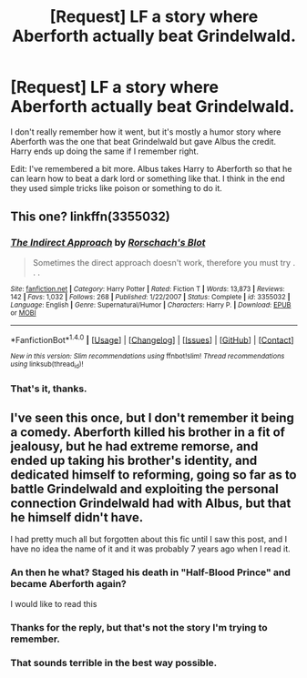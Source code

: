 #+TITLE: [Request] LF a story where Aberforth actually beat Grindelwald.

* [Request] LF a story where Aberforth actually beat Grindelwald.
:PROPERTIES:
:Author: veryscarybear
:Score: 9
:DateUnix: 1498230394.0
:DateShort: 2017-Jun-23
:FlairText: Request
:END:
I don't really remember how it went, but it's mostly a humor story where Aberforth was the one that beat Grindelwald but gave Albus the credit. Harry ends up doing the same if I remember right.

Edit: I've remembered a bit more. Albus takes Harry to Aberforth so that he can learn how to beat a dark lord or something like that. I think in the end they used simple tricks like poison or something to do it.


** This one? linkffn(3355032)
:PROPERTIES:
:Author: MrThanatos
:Score: 6
:DateUnix: 1498240580.0
:DateShort: 2017-Jun-23
:END:

*** [[http://www.fanfiction.net/s/3355032/1/][*/The Indirect Approach/*]] by [[https://www.fanfiction.net/u/686093/Rorschach-s-Blot][/Rorschach's Blot/]]

#+begin_quote
  Sometimes the direct approach doesn't work, therefore you must try . . .
#+end_quote

^{/Site/: [[http://www.fanfiction.net/][fanfiction.net]] *|* /Category/: Harry Potter *|* /Rated/: Fiction T *|* /Words/: 13,873 *|* /Reviews/: 142 *|* /Favs/: 1,032 *|* /Follows/: 268 *|* /Published/: 1/22/2007 *|* /Status/: Complete *|* /id/: 3355032 *|* /Language/: English *|* /Genre/: Supernatural/Humor *|* /Characters/: Harry P. *|* /Download/: [[http://www.ff2ebook.com/old/ffn-bot/index.php?id=3355032&source=ff&filetype=epub][EPUB]] or [[http://www.ff2ebook.com/old/ffn-bot/index.php?id=3355032&source=ff&filetype=mobi][MOBI]]}

--------------

*FanfictionBot*^{1.4.0} *|* [[[https://github.com/tusing/reddit-ffn-bot/wiki/Usage][Usage]]] | [[[https://github.com/tusing/reddit-ffn-bot/wiki/Changelog][Changelog]]] | [[[https://github.com/tusing/reddit-ffn-bot/issues/][Issues]]] | [[[https://github.com/tusing/reddit-ffn-bot/][GitHub]]] | [[[https://www.reddit.com/message/compose?to=tusing][Contact]]]

^{/New in this version: Slim recommendations using/ ffnbot!slim! /Thread recommendations using/ linksub(thread_id)!}
:PROPERTIES:
:Author: FanfictionBot
:Score: 2
:DateUnix: 1498240592.0
:DateShort: 2017-Jun-23
:END:


*** That's it, thanks.
:PROPERTIES:
:Author: veryscarybear
:Score: 1
:DateUnix: 1498241559.0
:DateShort: 2017-Jun-23
:END:


** I've seen this once, but I don't remember it being a comedy. Aberforth killed his brother in a fit of jealousy, but he had extreme remorse, and ended up taking his brother's identity, and dedicated himself to reforming, going so far as to battle Grindelwald and exploiting the personal connection Grindelwald had with Albus, but that he himself didn't have.

I had pretty much all but forgotten about this fic until I saw this post, and I have no idea the name of it and it was probably 7 years ago when I read it.
:PROPERTIES:
:Author: Lord_Anarchy
:Score: 3
:DateUnix: 1498236783.0
:DateShort: 2017-Jun-23
:END:

*** An then he what? Staged his death in "Half-Blood Prince" and became Aberforth again?

I would like to read this
:PROPERTIES:
:Score: 6
:DateUnix: 1498240153.0
:DateShort: 2017-Jun-23
:END:


*** Thanks for the reply, but that's not the story I'm trying to remember.
:PROPERTIES:
:Author: veryscarybear
:Score: 3
:DateUnix: 1498239339.0
:DateShort: 2017-Jun-23
:END:


*** That sounds terrible in the best way possible.
:PROPERTIES:
:Author: yarglethatblargle
:Score: 2
:DateUnix: 1498271892.0
:DateShort: 2017-Jun-24
:END:
